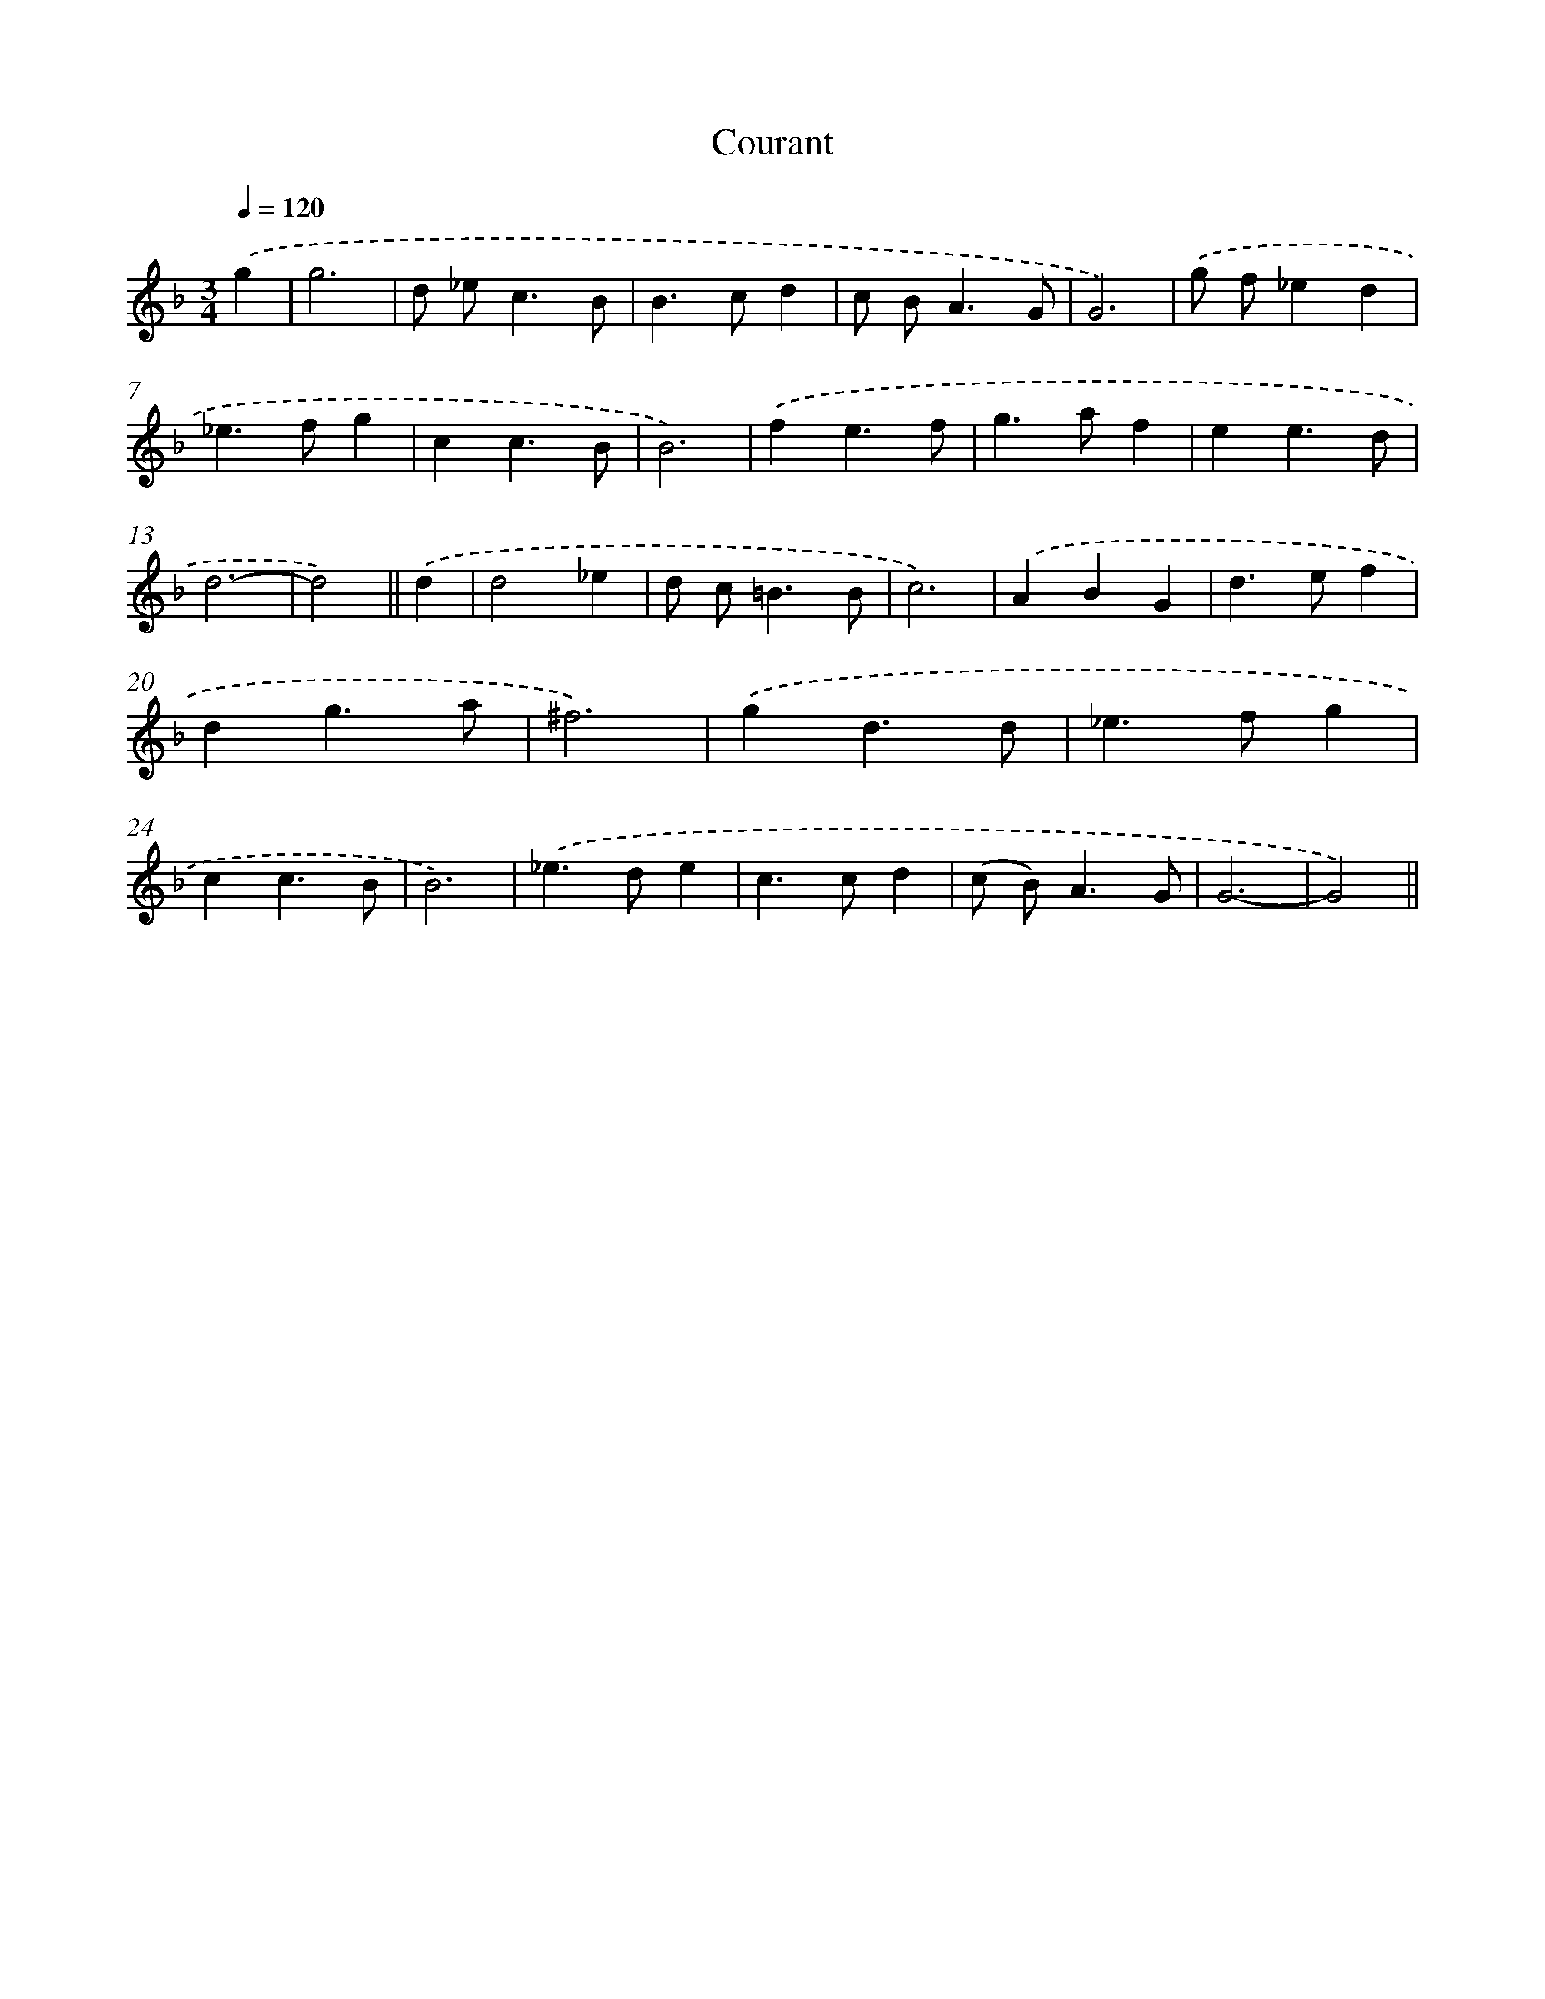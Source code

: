 X: 11945
T: Courant
%%abc-version 2.0
%%abcx-abcm2ps-target-version 5.9.1 (29 Sep 2008)
%%abc-creator hum2abc beta
%%abcx-conversion-date 2018/11/01 14:37:20
%%humdrum-veritas 2523395041
%%humdrum-veritas-data 2821533524
%%continueall 1
%%barnumbers 0
L: 1/4
M: 3/4
Q: 1/4=120
K: F clef=treble
.('g [I:setbarnb 1]|
g3 |
d/ _e<cB/ |
B>cd |
c/ B<AG/ |
G3) |
.('g/ f/_ed |
_e>fg |
cc3/B/ |
B3) |
.('fe3/f/ |
g>af |
ee3/d/ |
d3- |
d2) ||
.('d [I:setbarnb 15]|
d2_e |
d/ c<=BB/ |
c3) |
.('ABG |
d>ef |
dg3/a/ |
^f3) |
.('gd3/d/ |
_e>fg |
cc3/B/ |
B3) |
.('_e>de |
c>cd |
(c/ B<)AG/ |
G3- |
G2) ||
